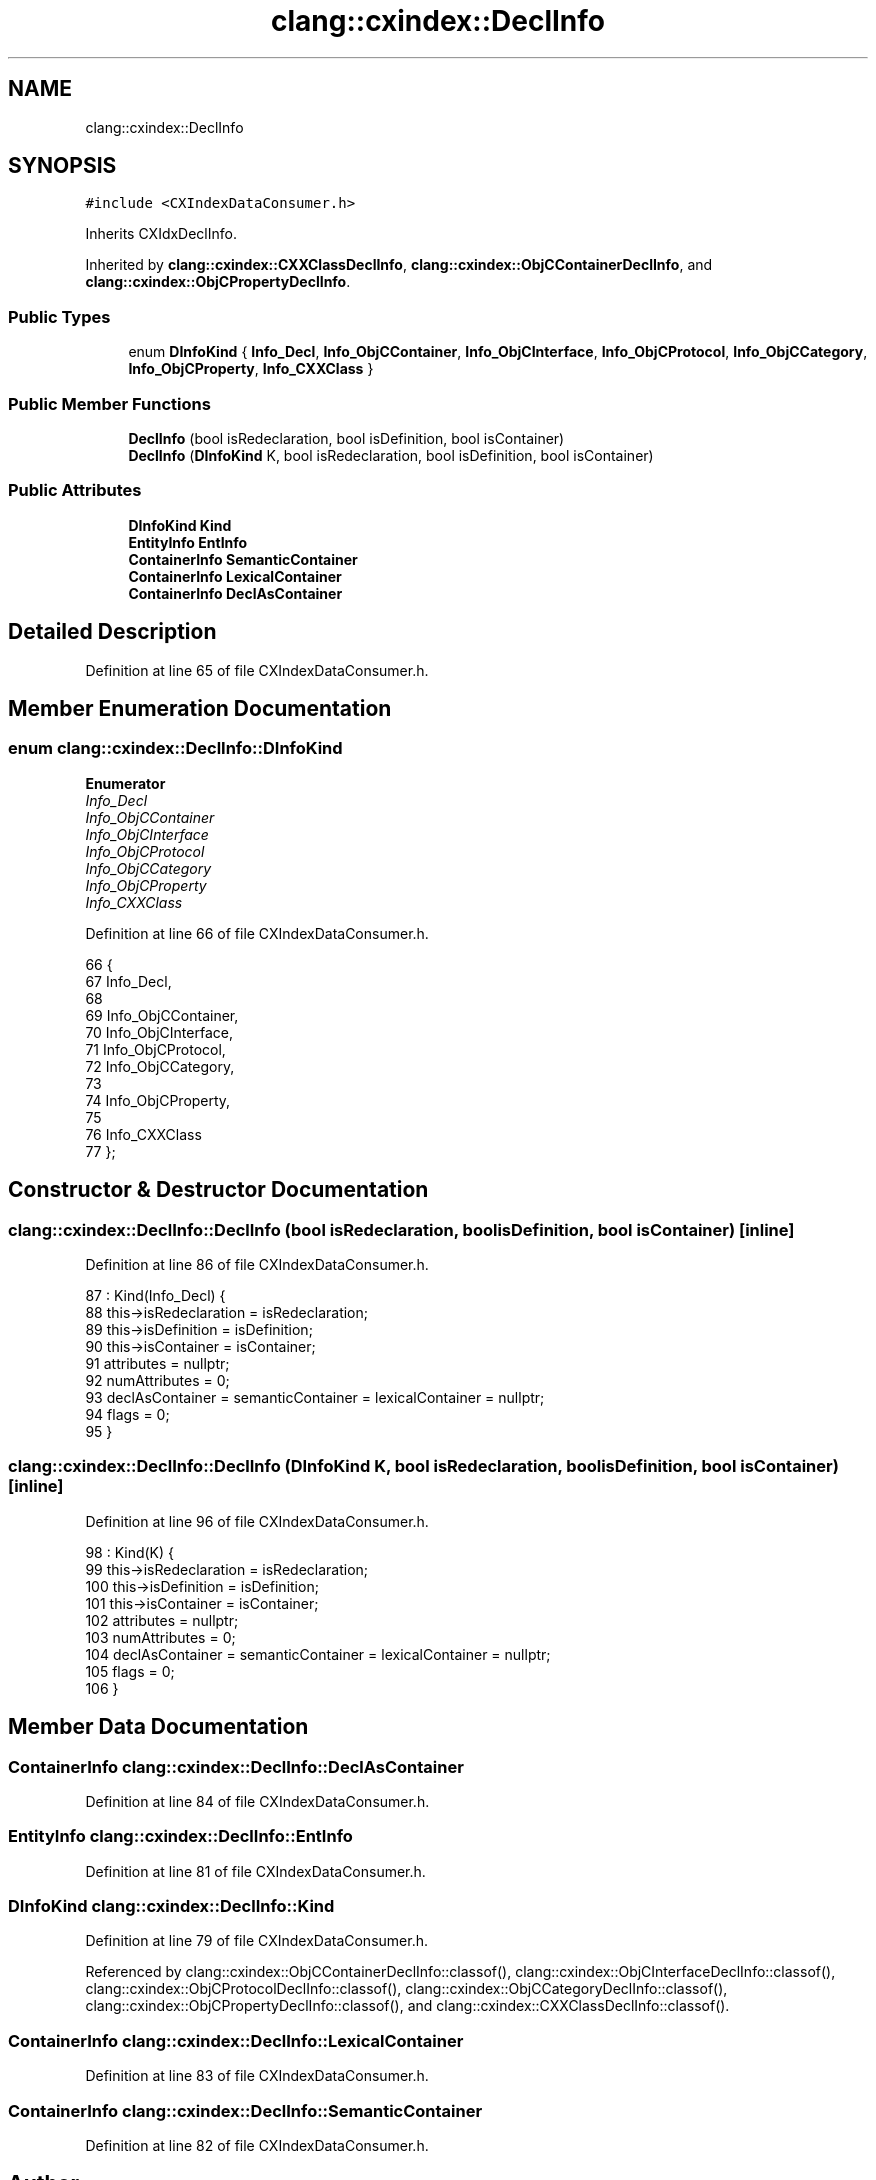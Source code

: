 .TH "clang::cxindex::DeclInfo" 3 "Sat Feb 12 2022" "Version 1.2" "Regions Of Interest (ROI) Profiler" \" -*- nroff -*-
.ad l
.nh
.SH NAME
clang::cxindex::DeclInfo
.SH SYNOPSIS
.br
.PP
.PP
\fC#include <CXIndexDataConsumer\&.h>\fP
.PP
Inherits CXIdxDeclInfo\&.
.PP
Inherited by \fBclang::cxindex::CXXClassDeclInfo\fP, \fBclang::cxindex::ObjCContainerDeclInfo\fP, and \fBclang::cxindex::ObjCPropertyDeclInfo\fP\&.
.SS "Public Types"

.in +1c
.ti -1c
.RI "enum \fBDInfoKind\fP { \fBInfo_Decl\fP, \fBInfo_ObjCContainer\fP, \fBInfo_ObjCInterface\fP, \fBInfo_ObjCProtocol\fP, \fBInfo_ObjCCategory\fP, \fBInfo_ObjCProperty\fP, \fBInfo_CXXClass\fP }"
.br
.in -1c
.SS "Public Member Functions"

.in +1c
.ti -1c
.RI "\fBDeclInfo\fP (bool isRedeclaration, bool isDefinition, bool isContainer)"
.br
.ti -1c
.RI "\fBDeclInfo\fP (\fBDInfoKind\fP K, bool isRedeclaration, bool isDefinition, bool isContainer)"
.br
.in -1c
.SS "Public Attributes"

.in +1c
.ti -1c
.RI "\fBDInfoKind\fP \fBKind\fP"
.br
.ti -1c
.RI "\fBEntityInfo\fP \fBEntInfo\fP"
.br
.ti -1c
.RI "\fBContainerInfo\fP \fBSemanticContainer\fP"
.br
.ti -1c
.RI "\fBContainerInfo\fP \fBLexicalContainer\fP"
.br
.ti -1c
.RI "\fBContainerInfo\fP \fBDeclAsContainer\fP"
.br
.in -1c
.SH "Detailed Description"
.PP 
Definition at line 65 of file CXIndexDataConsumer\&.h\&.
.SH "Member Enumeration Documentation"
.PP 
.SS "enum \fBclang::cxindex::DeclInfo::DInfoKind\fP"

.PP
\fBEnumerator\fP
.in +1c
.TP
\fB\fIInfo_Decl \fP\fP
.TP
\fB\fIInfo_ObjCContainer \fP\fP
.TP
\fB\fIInfo_ObjCInterface \fP\fP
.TP
\fB\fIInfo_ObjCProtocol \fP\fP
.TP
\fB\fIInfo_ObjCCategory \fP\fP
.TP
\fB\fIInfo_ObjCProperty \fP\fP
.TP
\fB\fIInfo_CXXClass \fP\fP
.PP
Definition at line 66 of file CXIndexDataConsumer\&.h\&.
.PP
.nf
66                  {
67     Info_Decl,
68 
69     Info_ObjCContainer,
70       Info_ObjCInterface,
71       Info_ObjCProtocol,
72       Info_ObjCCategory,
73 
74     Info_ObjCProperty,
75 
76     Info_CXXClass
77   };
.fi
.SH "Constructor & Destructor Documentation"
.PP 
.SS "clang::cxindex::DeclInfo::DeclInfo (bool isRedeclaration, bool isDefinition, bool isContainer)\fC [inline]\fP"

.PP
Definition at line 86 of file CXIndexDataConsumer\&.h\&.
.PP
.nf
87     : Kind(Info_Decl) {
88     this->isRedeclaration = isRedeclaration;
89     this->isDefinition = isDefinition;
90     this->isContainer = isContainer;
91     attributes = nullptr;
92     numAttributes = 0;
93     declAsContainer = semanticContainer = lexicalContainer = nullptr;
94     flags = 0;
95   }
.fi
.SS "clang::cxindex::DeclInfo::DeclInfo (\fBDInfoKind\fP K, bool isRedeclaration, bool isDefinition, bool isContainer)\fC [inline]\fP"

.PP
Definition at line 96 of file CXIndexDataConsumer\&.h\&.
.PP
.nf
98     : Kind(K) {
99     this->isRedeclaration = isRedeclaration;
100     this->isDefinition = isDefinition;
101     this->isContainer = isContainer;
102     attributes = nullptr;
103     numAttributes = 0;
104     declAsContainer = semanticContainer = lexicalContainer = nullptr;
105     flags = 0;
106   }
.fi
.SH "Member Data Documentation"
.PP 
.SS "\fBContainerInfo\fP clang::cxindex::DeclInfo::DeclAsContainer"

.PP
Definition at line 84 of file CXIndexDataConsumer\&.h\&.
.SS "\fBEntityInfo\fP clang::cxindex::DeclInfo::EntInfo"

.PP
Definition at line 81 of file CXIndexDataConsumer\&.h\&.
.SS "\fBDInfoKind\fP clang::cxindex::DeclInfo::Kind"

.PP
Definition at line 79 of file CXIndexDataConsumer\&.h\&.
.PP
Referenced by clang::cxindex::ObjCContainerDeclInfo::classof(), clang::cxindex::ObjCInterfaceDeclInfo::classof(), clang::cxindex::ObjCProtocolDeclInfo::classof(), clang::cxindex::ObjCCategoryDeclInfo::classof(), clang::cxindex::ObjCPropertyDeclInfo::classof(), and clang::cxindex::CXXClassDeclInfo::classof()\&.
.SS "\fBContainerInfo\fP clang::cxindex::DeclInfo::LexicalContainer"

.PP
Definition at line 83 of file CXIndexDataConsumer\&.h\&.
.SS "\fBContainerInfo\fP clang::cxindex::DeclInfo::SemanticContainer"

.PP
Definition at line 82 of file CXIndexDataConsumer\&.h\&.

.SH "Author"
.PP 
Generated automatically by Doxygen for Regions Of Interest (ROI) Profiler from the source code\&.

